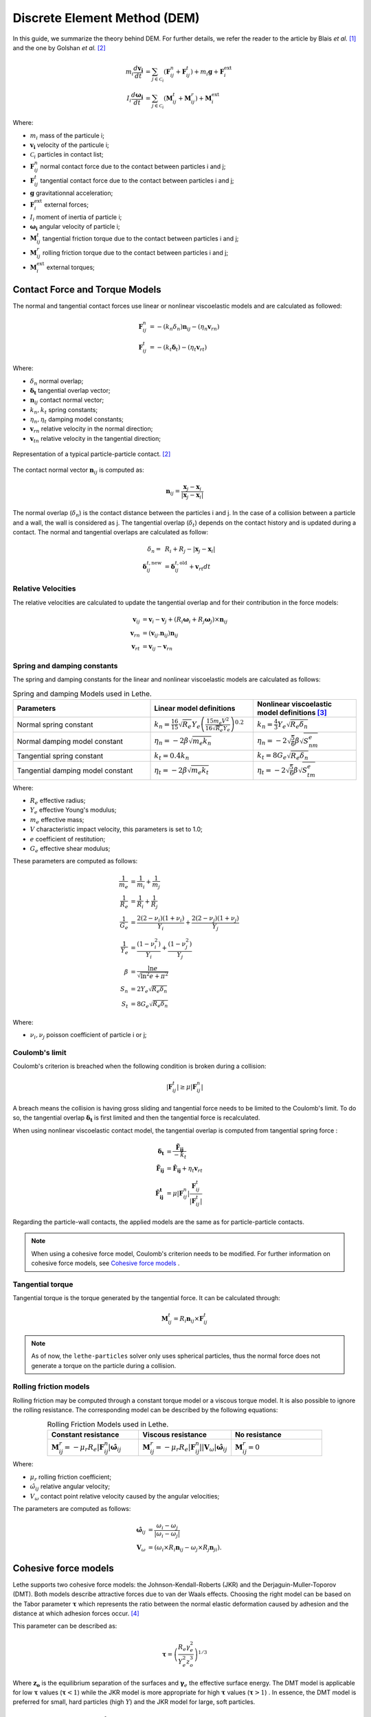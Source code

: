 ====================================
Discrete Element Method (DEM)
====================================

In this guide, we summarize the theory behind DEM. For further details, we refer the reader to the article by Blais *et al.*  [#blais2019]_ and the one by Golshan *et al.* [#golshan2023]_


.. math::
    m_i\frac{d\mathbf{v_i}}{dt} &= \sum_{j\in \mathcal C_i} (\mathbf{F}_{ij}^n + \mathbf{F}_{ij}^t) + m_i\mathbf{g} + \mathbf{F}_i^\text{ext} \\
    I_i\frac{d\mathbf{\omega_i}}{dt} &= \sum_{j\in \mathcal C_i} (\mathbf{M}_{ij}^t + \mathbf{M}_{ij}^r) +  \mathbf{M}_i^\text{ext}

Where:

* :math:`m_i` mass of the particule i;
* :math:`\mathbf{v_i}` velocity of the particule i;
* :math:`\mathcal C_i` particles in contact list;
* :math:`\mathbf{F}_{ij}^n` normal contact force due to the contact between particles i and j;
* :math:`\mathbf{F}_{ij}^t` tangential contact force due to the contact between particles i and j;
* :math:`\mathbf{g}` gravitationnal acceleration;
* :math:`\mathbf{F}_i^\text{ext}` external forces;
* :math:`I_i` moment of inertia of particle i;
* :math:`\mathbf{\omega_i}` angular velocity of particle i;
* :math:`\mathbf{M}_{ij}^t` tangential friction torque due to the contact between particles i and j;
* :math:`\mathbf{M}_{ij}^r` rolling friction torque due to the contact between particles i and j;
* :math:`\mathbf{M}_i^\text{ext}` external torques;


--------------------------------
Contact Force and Torque Models
--------------------------------

The normal and tangential contact forces use linear or nonlinear viscoelastic models and are calculated as followed:

.. math::
    \mathbf{F}_{ij}^n &= -(k_n\delta_n)\mathbf{n}_{ij}-(\eta_n\mathbf{v}_{rn}) \\
    \mathbf{F}_{ij}^t &= -(k_t\mathbf{\delta}_t)-(\eta_t\mathbf{v}_{rt})

Where:

* :math:`\delta_n` normal overlap;
* :math:`\mathbf{\delta_t}` tangential overlap vector;
* :math:`\mathbf{n}_{ij}` contact normal vector;
* :math:`k_n, k_t` spring constants;
* :math:`\eta_n, \eta_t` damping model constants;
* :math:`\mathbf{v}_{rn}` relative velocity in the normal direction;
* :math:`\mathbf{v}_{tn}` relative velocity in the tangential direction;


.. figure:: images/collision_particles.png
    :width: 400
    :align: center
    :alt: particle-particle_collision

    Representation of a typical particle-particle contact. [#golshan2023]_

The contact normal vector :math:`\mathbf{n}_{ij}` is computed as:

.. math::
    \mathbf{n}_{ij}=\frac{\mathbf{x}_{j}-\mathbf{x}_{i}}{\left|\mathbf{x}_{j}-\mathbf{x}_{i}\right|}

The normal overlap (:math:`\delta_n`) is the contact distance between the particles i and j. In the case of a collision between a particle and a wall, the wall is considered as j. The tangential overlap (:math:`\delta_t`) depends on the contact history and is updated during a contact.
The normal and tangential overlaps are calculated as follow:

.. math::
    \delta_n =& \:R_i + R_j - |\mathbf{x}_{j} - \mathbf{x}_{i}| \\
    \mathbf{\delta}_{ij}^{t,\text{new}} &= \mathbf{\delta}_{ij}^{t,\text{old}}+\mathbf{v}_{rt}dt

~~~~~~~~~~~~~~~~~~~~~
Relative Velocities
~~~~~~~~~~~~~~~~~~~~~
The relative velocities are calculated to update the tangential overlap and for their contribution in the force models:

.. math::
    \mathbf{v}_{ij} &= \mathbf{v}_i-\mathbf{v}_j+\left(R_i\mathbf{\omega}_i+R_j\mathbf{\omega}_j\right)\times\mathbf{n}_{ij} \\
    \mathbf{v}_{rn} &= \left(\mathbf{v}_{ij}.\mathbf{n}_{ij}\right)\mathbf{n}_{ij} \\
    \mathbf{v}_{rt} &= \mathbf{v}_{ij}-\mathbf{v}_{rn} 

~~~~~~~~~~~~~~~~~~~~~~~~~~~~~~~
Spring and damping constants
~~~~~~~~~~~~~~~~~~~~~~~~~~~~~~~

The spring and damping constants for the linear and nonlinear viscoelastic models are calculated as follows:

.. list-table:: Spring and damping Models used in Lethe.
   :widths: 40 30 30
   :header-rows: 1

   * - Parameters
     - Linear model definitions
     - Nonlinear viscoelastic model definitions [#garg2012]_
   * - Normal spring constant
     - :math:`k_n = \frac{16}{15}\sqrt{R_{e}}Y_{e}\left(\frac{15m_{e}V^2}{16\sqrt{R_{e}}Y_{e}}\right)^{0.2}`
     - :math:`k_n = \frac{4}{3}Y_{e}\sqrt{R_{e}\delta_n}`
   * - Normal damping model constant
     - :math:`\eta_n = -2\beta\sqrt{m_{e} k_n}`
     - :math:`\eta_n = -2\sqrt{\frac{5}{6}}\beta\sqrt{S_nm_{e}}`
   * - Tangential spring constant
     - :math:`k_t = 0.4 k_n`
     - :math:`k_t = 8G_{e}\sqrt{R_{e}\delta_n}`
   * - Tangential damping model constant
     - :math:`\eta_t = -2\beta\sqrt{m_{e} k_t}`
     - :math:`\eta_t = -2\sqrt{\frac{5}{6}}\beta\sqrt{S_tm_{e}}`

Where:

* :math:`R_e` effective radius;
* :math:`Y_e` effective Young's modulus;
* :math:`m_e` effective mass;
* :math:`V` characteristic impact velocity, this parameters is set to 1.0;
* :math:`e` coefficient of restitution;
* :math:`G_e` effective shear modulus;

These parameters are computed as follows:

.. math::
    \frac{1}{m_{e}} &= \frac{1}{m_i}+\frac{1}{m_j} \\
    \frac{1}{R_{e}} &= \frac{1}{R_i}+\frac{1}{R_j} \\
    \frac{1}{G_{e}} &= \frac{2(2-\nu_i)(1+\nu_i)}{Y_i}+\frac{2(2-\nu_j)(1+\nu_j)}{Y_j} \\
    \frac{1}{Y_{e}} &= \frac{\left(1-\nu_i^2\right)}{Y_i}+\frac{\left(1-\nu_j^2\right)}{Y_j} \\
    \beta &= \frac{\ln{e}}{\sqrt{\ln^2{e}+\pi^2}} \\
    S_n &= 2Y_{e}\sqrt{R_{e}\delta_n} \\
    S_t &= 8G_{e}\sqrt{R_{e}\delta_n}

Where:

* :math:`\nu_i, \nu_j` poisson coefficient of particle i or j;

~~~~~~~~~~~~~~~~~~~~
Coulomb's limit
~~~~~~~~~~~~~~~~~~~~

Coulomb's criterion is breached when the following condition is broken during a collision:

.. math::
    |\mathbf{F}_{ij}^{t}| \geq \mu |\mathbf{F}_{ij}^{n}|


A breach means the collision is having gross sliding and tangential force needs to be limited to the Coulomb's limit.
To do so, the tangential overlap :math:`\mathbf{\delta_t}` is first limited and then the tangential force is recalculated.

When using nonlinear viscoelastic contact model, the tangential overlap is computed from tangential spring force :

.. math::
    \mathbf{\delta_t} &= \frac{\mathbf{\tilde{F}_{ij}}}{-k_{t}} \\
    \mathbf{\tilde{F}_{ij}} &= \mathbf{\hat{F}_{ij}} + \eta_{t}\mathbf{v}_{rt} \\
    \mathbf{\hat{F}_{ij}^{t}} &= \mu |\mathbf{F}_{ij}^{n}| \frac{\mathbf{F}_{ij}^{t}}{|\mathbf{F}_{ij}^{t}|}

Regarding the particle-wall contacts, the applied models are the same as for particle-particle contacts.

.. note::
    When using a cohesive force model, Coulomb's criterion needs to be modified. For further information on cohesive force models, see `Cohesive force models`_ .

~~~~~~~~~~~~~~~~~~~~~~~~~
Tangential torque
~~~~~~~~~~~~~~~~~~~~~~~~~

Tangential torque is the torque generated by the tangential force. It can be calculated through:

.. math::
    \mathbf{M}_{ij}^{t} = R_{i}\mathbf{n}_{ij} \times \mathbf{F}_{ij}^{t}

.. note::
    As of now, the ``lethe-particles`` solver only uses spherical particles, thus the normal force does not generate a torque on the particle during a collision.

~~~~~~~~~~~~~~~~~~~~~~~~~
Rolling friction models
~~~~~~~~~~~~~~~~~~~~~~~~~

Rolling friction may be computed through a constant torque model or a viscous torque model. It is also possible to ignore the rolling resistance. The corresponding model can be described by the following equations:

.. list-table:: Rolling Friction Models used in Lethe.
   :width: 80%
   :widths: 30 30 30
   :header-rows: 1
   :align: center

   * - Constant resistance
     - Viscous resistance
     - No resistance
   * - :math:`\mathbf{M}_{ij}^{r} = -\mu_{r}R_{e}|\mathbf{F}_{ij}^{n}| \mathbf{\hat{\omega}}_{ij}`
     - :math:`\mathbf{M}_{ij}^{r} = -\mu_{r}R_{e}|\mathbf{F}_{ij}^{n}||\mathbf{V}_{\omega}| \mathbf{\hat{\omega}}_{ij}`
     - :math:`\mathbf{M}_{ij}^{r} = 0`


Where:

* :math:`\mu_{r}` rolling friction coefficient;
* :math:`\hat{\omega}_{ij}` relative angular velocity;
* :math:`V_{\omega}` contact point relative velocity caused by the angular velocities;

The parameters are computed as follows:

.. math::
    \mathbf{\hat{\omega}}_{ij} &= \frac{\omega_{i} - \omega_{j}}{|\omega_{i} - \omega_{j}|} \\
    \mathbf{V}_{\omega} &= \left( \omega_{i} \times R_{i}\mathbf{n}_{ij}-\omega_{j} \times R_{j}\mathbf{n}_{ji} \right).

-----------------------
Cohesive force models
-----------------------

Lethe supports two cohesive force models: the Johnson-Kendall-Roberts (JKR) and the Derjaguin-Muller-Toporov (DMT). Both models describe attractive forces due to van der Waals effects. Choosing the right model can be based on the Tabor parameter :math:`\mathbf{\tau}` which represents the ratio between the normal elastic deformation caused by adhesion and the distance at which adhesion forces occur. [#grierson2005]_

This parameter can be described as:


.. math::
    \mathbf{\tau} = \left( \frac{R_{e} \gamma_{e}^2}{Y_{e}^2 z_{o}^3}\right)^{1/3}

Where :math:`\mathbf{z_{o}}` is the equilibrium separation of the surfaces and :math:`\mathbf{\gamma}_{e}` the effective surface energy. The DMT model is applicable for low :math:`\mathbf{\tau}` values (:math:`\mathbf{\tau} < 1`) while the JKR model is more appropriate for high :math:`\mathbf{\tau}` values (:math:`\mathbf{\tau} > 1`) . In essence, the DMT model is preferred for small, hard particles (high :math:`Y`) and the JKR model for large, soft particles.

~~~~~~~~~~~~~~~~~~~~~~~~~~~~~~~~~~~~~~~~~~~
Johnson-Kendall-Roberts force model
~~~~~~~~~~~~~~~~~~~~~~~~~~~~~~~~~~~~~~~~~~~

The Johnson-Kendall-Roberts (JKR) model describes attractive forces due to van der Waals effects. [#coetzee2023]_
This model modifies the Hertz formulation by defining a larger contact path radius (:math:`\mathbf{a}`) and by taking into account the effective surface energy (:math:`\mathbf{\gamma}_{e}`).
The model is defined by:

.. math::
    a^{3} = \frac{3 R_{e}}{4 Y_{e}} \left[|\mathbf{F_{n}^{JKR}}| + 3\pi\gamma_{e}R_{e}  + \sqrt{6 |\mathbf{F_{n}^{JKR}}| \pi\gamma_{e}R_{e} + (3\pi\gamma_{e}R_{e})^2 }\right]

Where :math:`\mathbf{F_{n}^{JKR}}` corresponds to the normal spring force and attractive force combined and :math:`\mathbf{\gamma_{e}}` is the effective surface energy.
Note that if the effective surface energy is equal to zero, the JKR model reverts to Hertz model.

The effective surface energy can be computed as:

.. math::
    \gamma_{e} = \gamma_{i} + \gamma_{j} - 2\gamma_{i,j}

Where :math:`\gamma_{i}` and :math:`\gamma_{j}` are the surface energy of each material (particle or wall) and where :math:`\gamma_{i,j}` is the interface energy which is equal to zero when both surfaces are the same material.
The interface energy term is approximated using [#israelachvili–289]_:

.. math::
    \gamma_{i,j} \approx \left( \sqrt{\gamma_{i}} - \sqrt{\gamma_{j}}  \right)^{2}

To compute the :math:`\mathbf{F_{n}^{JKR}}`, the contact patch radius needs to be determined. The contact patch radius can be related to the normal overlap as follows:

.. math::
    \delta_{n} = \frac{ a^{2} }{ R_{e} } -  \sqrt{ \frac{2 \pi \gamma_{e} a }{ Y_{e} }}

This equation can be rewritten as a fourth-order polynomial function with two complex and two real roots.

.. math::
    0 = a^{4} - 2R_{e}\delta_{n}a^{2} - 2\pi\gamma_{e}R_{e}^{2}a + R_{e}^{2}\delta_{n}^{2}

Since we are always solving for the same real root, a straightforward procedure, described by Parteli et al. can be used [#parteli2014]_:

.. math::
    c_{0} &= R_{e}^{2}\delta_{n}^{2} \\
    c_{1} &= \frac{-2\pi\gamma_{e}R_{e}^{2}}{Y_{e}}\\
    c_{2} &= -2R_{e}\delta_{n}\\
    P &= -\frac{c_{2}^{2}}{12} - c_{0} \\
    Q &= - \frac{c_{2}^{3}}{108} + \frac{c_{0}c_{2}}{3} - \frac{c_{1}^{2}}{8} \\
    U &= \left[ -\frac{ Q }{ 2 } + \sqrt{  \frac{ Q^{2} } {4} + \frac{ P^{3} }{ 27 }  }  \right]^{ \frac{1}{3} } \\
    s &=
    \begin{cases}
    -5c_2/6 + U - \frac{P}{3U} &{if}\: P \neq 0 \\
    -5c_2/6 + Q^{\frac{1}{3}}  &{if}\: P = 0
    \end{cases}\\
    \omega &= \sqrt{c_{2} + 2 s} \\
    \lambda &= \frac{c_{1} }{2 \omega}\\
    a &= \frac{1}{2}\left(\omega + \sqrt{\omega^{2} - 4(c_{2} + s + \lambda ) } \right)

Finally, the :math:`\mathbf{F_{n}^{JKR}}` can be computed as follows:

.. math::
    \mathbf{F_{n}^{JKR}} = \left( \frac{4 Y_{e} a^{3}}{3 R_{e}} - \sqrt{8 \pi \gamma_{e} Y_{e} a^{3}} \right) \mathbf{n}_{ij}

The normal damping, tangential damping and tangential spring constants need to be computed using the same procedure as the nonlinear model.

A simplified version of the JKR model (SJKR-A) is implemented in Lethe. Please refer to C. J. Coetzee and O. C. Scheffler for more information on the different versions of the JKR model and their specific features [#coetzee2023]_.

A modified Coulomb's limit, based on the work of C. Thornton [#thornton1991]_, is used for the JKR model. Using the usual limit can result in permanent slip since the total normal force can be equal to zero even when there is a substantial overlap between particles.

The modified Coulomb's criterion is breached when the following condition is broken during a collision:

.. math::
    |\mathbf{F}_{ij}^{t}| \geq \mu |\mathbf{F_{n}^{JKR} + 2F_{po}}|.

Where :math:`\mathbf{F_{po}}` is the pull-off force, which can be computed as follows:

.. math::
    \mathbf{F_{po}} = \left(1.5\pi\gamma_{e}R_{e}\right) \mathbf{n}_{ij}


~~~~~~~~~~~~~~~~~~~~~~~~~~~~~~~~~~~~~~~~~~~
Derjaguin-Muller-Toporov force model
~~~~~~~~~~~~~~~~~~~~~~~~~~~~~~~~~~~~~~~~~~~

The Derjaguin-Muller-Toporov (DMT) model describes attractive forces due to van der Waals effects. This model is more suitable for particles with smaller diameter, lower surface energy and higher Young's modulus. In Lethe, the DMT model is implemented using the Maugis approximation which simply adds an adhesion term :math:`\mathbf{F_{ad}^{DMT}}` to the normal force calculation [#violano2018]_.

.. math::
    \mathbf{F_{ad}^{DMT}} = -2\pi\gamma_{e}R_{e} \mathbf{n}_{ij}

The Coulomb's limit threshold for the DMT model is computed in the same way as for the non-linear viscoelastic model. This means that the adhesion force term in not taken into account when computing the norm of the normal force. For further information, see `Coulomb's limit`_ .

--------------------
Integration Methods
--------------------

Two types of integration methods are implemented in Lethe-DEM:

* Explicit Euler method;
* Velocity Verlet method

Explicit Euler method is calculated as:

.. math::
    \mathbf{v}_{i}^{n+1} &= \mathbf{v}_{i}^{n} + \mathbf{a}_{i}^{n}dt \\
    \mathbf{x}_{i}^{n+1} &= \mathbf{x}_{i}^{n} + \mathbf{v}_{i}^{n}dt

And velocity Verlet method is calculated with half-step velocity as:

.. math::
    \mathbf{v}_{i}^{n+\frac{1}{2}} &= \mathbf{v}_{i}^{n} + \mathbf{a}_{i}^{n}\frac{dt}{2} \\
    \mathbf{x}_{i}^{n+1} &= \mathbf{x}_{i}^{n} + \mathbf{v}_{i}^{n+\frac{1}{2}}dt \\
    \mathbf{v}_{i}^{n+1} &= \mathbf{v}_{i}^{n+\frac{1}{2}} + \mathbf{a}_{i}^{n+1}\frac{dt}{2}


-------------
References
-------------

.. [#blais2019] \B. Blais, D. Vidal, F. Bertrand, G. S. Patience and J. Chaouki, “Experimental Methods in Chemical Engineering: Discrete Element Method—DEM,” *Can. J. Chem. Eng.*, vol. 97, pp. 1964-1973, 2019, doi: `10.1002/cjce.23501 <https://doi.org/10.1002/cjce.23501>`_\.

.. [#golshan2023] \S. Golshan, P. Munch, R. Gassmöller, M. Kronbichler, and B. Blais, “Lethe-DEM: an open-source parallel discrete element solver with load balancing,” *Comput. Part. Mech.*, vol. 10, no. 1, pp. 77–96, Feb. 2023, doi: `10.1007/s40571-022-00478-6 <https://doi.org/10.1007/s40571-022-00478-6>`_\.

.. [#garg2012] \R. Garg, J. Galvin-Carney, T. Li, and S. Pannala, “Documentation of open-source MFIX–DEM software for gas-solids flows,” Tingwen Li Dr., p. 10, Accessed: Sep. 2012, Available: https://mfix.netl.doe.gov/doc/mfix-archive/mfix_current_documentation/dem_doc_2012-1.pdf\.

.. [#grierson2005] \D. S. Grierson, E. E. Flater, and R. W. Carpick, “Accounting for the JKR–DMT transition in adhesion and friction measurements with atomic force microscopy,” *Journal of Adhesion Science and Technology*, vol. 19, no. 3–5, pp. 291–311, Jan. 2005, doi: `10.1163/1568561054352685 <https://doi.org/10.1163/1568561054352685>`_\.

.. [#coetzee2023] \C. J. Coetzee and O. C. Scheffler, “Review: The Calibration of DEM Parameters for the Bulk Modelling of Cohesive Materials,” *Processes*, vol. 11, no. 1, Art. no. 1, Jan. 2023, doi: `10.3390/pr11010005 <https://doi.org/10.3390/pr11010005>`_\.

.. [#israelachvili2011] \J. N. Israelachvili, “Chapter 13 - Van der Waals Forces between Particles and Surfaces,” in *Intermolecular and Surface Forces*, 3rd ed., J. N. Israelachvili, Ed., Boston: Academic Press, 2011, pp. 253–289, doi: `10.1016/B978-0-12-391927-4.10013-1 <https://doi.org/10.1016/B978-0-12-391927-4.10013-1>`_\.

.. [#parteli2014] \E. J. R. Parteli, J. Schmidt, C. Blümel, K.-E. Wirth, W. Peukert, and T. Pöschel, “Attractive particle interaction forces and packing density of fine glass powders,” *Sci Rep*, vol. 4, no. 1, Art. no. 1, Sep. 2014, doi: `10.1038/srep06227 <https://doi.org/10.1038/srep06227>`_\.

.. [#violano2018] \G. Violano, G. P. Demelio, and L. Afferrante, “On the DMT Adhesion Theory: From the First Studies to the Modern Applications in Rough Contacts.” *Procedia Structural Integrity*, vol. 12, pp. 58–70, Jan. 2018, doi: `0.1016/j.prostr.2018.11.106 <https://doi.org/10.1016/j.prostr.2018.11.106.>`_\.

.. [#thornton1991] \C. Thornton, “ Interparticle sliding in the presence of adhesion,” *Journal of Physics D: Applied Physics*, vol. 24, no. 11, pp. 1942–1946, 1991, doi: `10.1088/0022-3727/24/11/007 <https://doi.org/10.1088/0022-3727/24/11/007>`_\.

